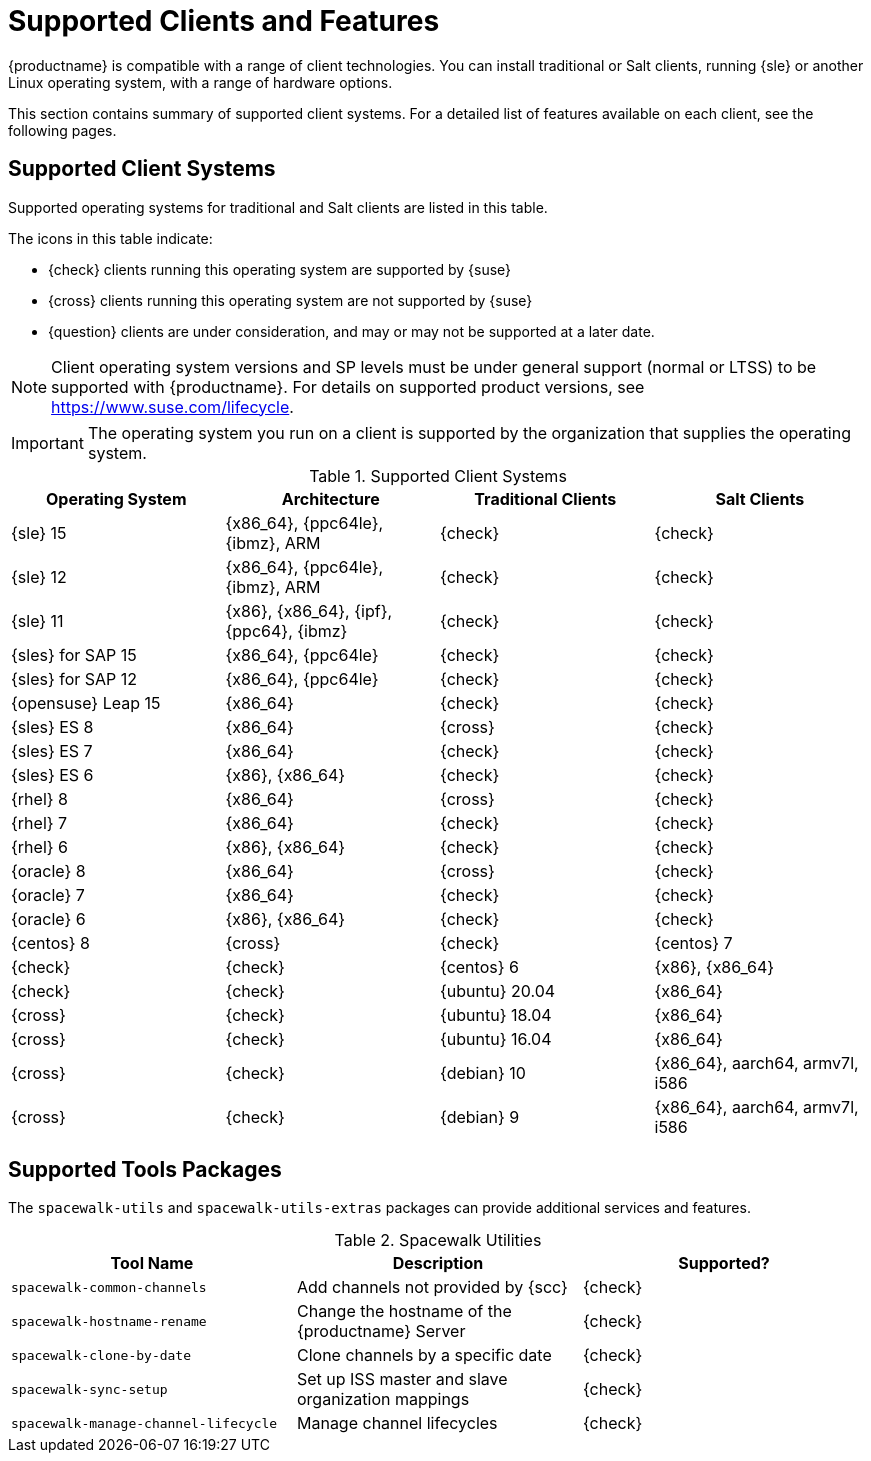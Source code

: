 [[supported-features]]
= Supported Clients and Features

{productname} is compatible with a range of client technologies.
You can install traditional or Salt clients, running {sle} or another Linux operating system, with a range of hardware options.

This section contains summary of supported client systems. For a detailed list of features available on each client, see the following pages.


== Supported Client Systems

Supported operating systems for traditional and Salt clients are listed in this table.

The icons in this table indicate:

* {check} clients running this operating system are supported by {suse}
* {cross} clients running this operating system are not supported by {suse}
* {question} clients are under consideration, and may or may not be supported at a later date.

[NOTE]
====
Client operating system versions and SP levels must be under general support (normal or LTSS) to be supported with {productname}.
For details on supported product versions, see https://www.suse.com/lifecycle.
====


[IMPORTANT]
====
The operating system you run on a client is supported by the organization that supplies the operating system.
====


[[mgr.supported.clients]]
[cols="1,1,1,1", options="header"]
.Supported Client Systems
|===

| Operating System
| Architecture
| Traditional Clients
| Salt Clients

| {sle} 15
| {x86_64}, {ppc64le}, {ibmz}, ARM
| {check}
| {check}

| {sle} 12
| {x86_64}, {ppc64le}, {ibmz}, ARM
| {check}
| {check}

| {sle} 11
| {x86}, {x86_64}, {ipf}, {ppc64}, {ibmz}
| {check}
| {check}

| {sles} for SAP 15
| {x86_64}, {ppc64le}
| {check}
| {check}

| {sles} for SAP 12
| {x86_64}, {ppc64le}
| {check}
| {check}

| {opensuse} Leap 15
| {x86_64}
| {check}
| {check}

| {sles} ES 8
| {x86_64}
| {cross}
| {check}

| {sles} ES 7
| {x86_64}
| {check}
| {check}

| {sles} ES 6
| {x86}, {x86_64}
| {check}
| {check}

| {rhel} 8
| {x86_64}
| {cross}
| {check}

| {rhel} 7
| {x86_64}
| {check}
| {check}

| {rhel} 6
| {x86}, {x86_64}
| {check}
| {check}

| {oracle} 8
| {x86_64}
| {cross}
| {check}

| {oracle} 7
| {x86_64}
| {check}
| {check}

| {oracle} 6
| {x86}, {x86_64}
| {check}
| {check}

| {centos} 8
ifeval::[{uyuni-content} == true]
| {x86_64}, {ppc64le}
endif::[]
ifeval::[{suma-content} == true]
| {x86_64}
endif::[]
| {cross}
| {check}

| {centos} 7
ifeval::[{uyuni-content} == true]
| {x86_64}, {ppc64le}
endif::[]
ifeval::[{suma-content} == true]
| {x86_64}
endif::[]
| {check}
| {check}

| {centos} 6
| {x86}, {x86_64}
| {check}
| {check}

| {ubuntu} 20.04
| {x86_64}
| {cross}
| {check}

| {ubuntu} 18.04
| {x86_64}
| {cross}
| {check}

| {ubuntu} 16.04
| {x86_64}
| {cross}
| {check}

| {debian} 10
| {x86_64}, aarch64, armv7l, i586
| {cross}
| {check}

| {debian} 9
| {x86_64}, aarch64, armv7l, i586
| {cross}
| {check}


|===



== Supported Tools Packages

The ``spacewalk-utils`` and ``spacewalk-utils-extras`` packages can provide additional services and features.
ifeval::[{suma-content} == true]
The ``spacewalk-utils`` package in {productname}{nbsp}4.1 and later is fully supported by {suse}, and contains these tools:
endif::[]

[[spacewalk-utils]]
[cols="1,1,1", options="header"]
.Spacewalk Utilities
|===

| Tool Name
| Description
| Supported?

| ``spacewalk-common-channels``
| Add channels not provided by {scc}
| {check}

| ``spacewalk-hostname-rename``
| Change the hostname of the {productname} Server
| {check}

| ``spacewalk-clone-by-date``
| Clone channels by a specific date
| {check}

| ``spacewalk-sync-setup``
| Set up ISS master and slave organization mappings
| {check}

| ``spacewalk-manage-channel-lifecycle``
| Manage channel lifecycles
| {check}

|===

ifeval::[{suma-content} == true]
The ``spacewalk-utils-extras`` package in {productname}{nbsp}4.1 and later has limited support by {suse}.
endif::[]
